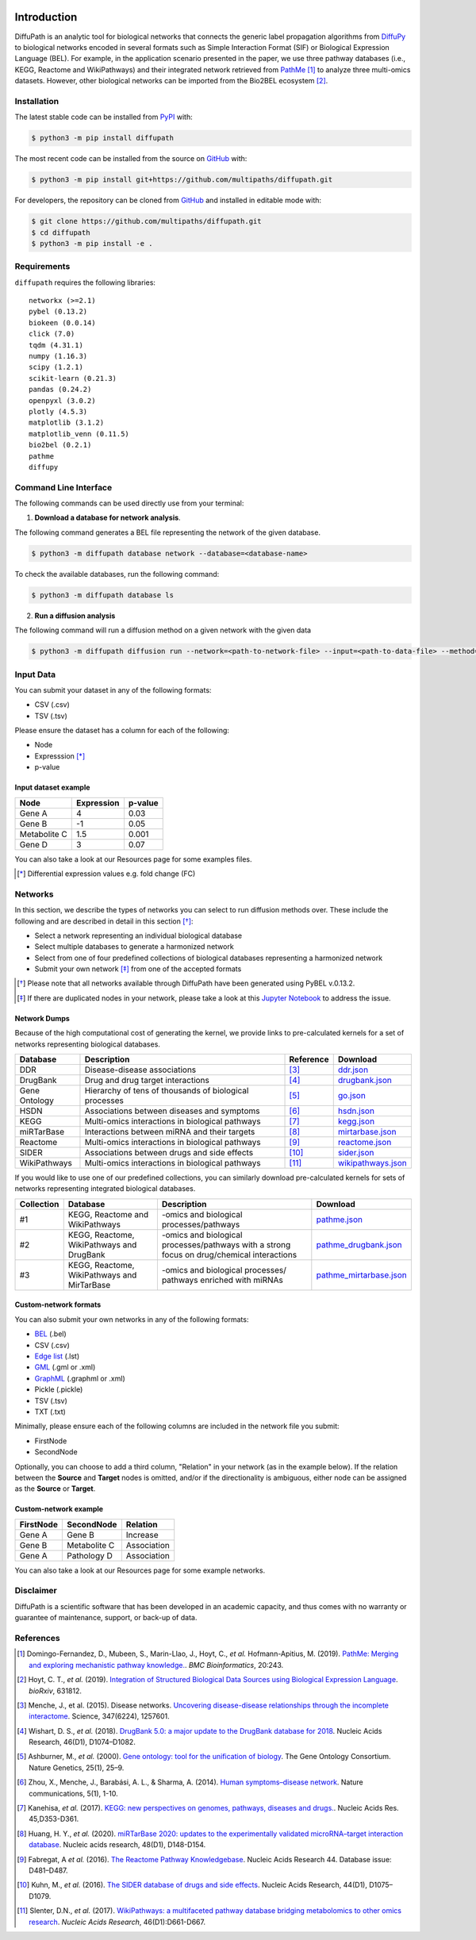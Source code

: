 .. image:: https://github.com/multipaths/diffupath/blob/master/docs/source/meta/diffupath_logo.png
   :align: center
   :target: https://diffupath.readthedocs.io/en/latest/

Introduction |build| |docs|
===========================
DiffuPath is an analytic tool for biological networks that connects the generic label propagation algorithms from
`DiffuPy <https://github.com/multipaths/DiffuPy/>`_ to biological networks encoded in several formats such as
Simple Interaction Format (SIF) or Biological Expression Language (BEL). For example, in the application scenario
presented in the paper, we use three pathway databases (i.e., KEGG, Reactome and WikiPathways) and their integrated
network retrieved from `PathMe <https://github.com/PathwayMerger/PathMe/>`_ [1]_ to analyze three multi-omics datasets.
However, other biological networks can be imported from the Bio2BEL ecosystem [2]_.


Installation
------------
The latest stable code can be installed from `PyPI <https://pypi.python.org/pypi/diffupath>`_ with:

.. code-block:: sh

   $ python3 -m pip install diffupath

The most recent code can be installed from the source on `GitHub <https://github.com/multipaths/diffupath>`_ with:

.. code-block:: sh

   $ python3 -m pip install git+https://github.com/multipaths/diffupath.git

For developers, the repository can be cloned from `GitHub <https://github.com/multipaths/diffupath>`_ and installed in
editable mode with:

.. code-block:: sh

   $ git clone https://github.com/multipaths/diffupath.git
   $ cd diffupath
   $ python3 -m pip install -e .

Requirements
------------
``diffupath`` requires the following libraries: ::

    networkx (>=2.1)
    pybel (0.13.2)
    biokeen (0.0.14)
    click (7.0)
    tqdm (4.31.1)
    numpy (1.16.3)
    scipy (1.2.1)
    scikit-learn (0.21.3)
    pandas (0.24.2)
    openpyxl (3.0.2)
    plotly (4.5.3)
    matplotlib (3.1.2)
    matplotlib_venn (0.11.5)
    bio2bel (0.2.1)
    pathme
    diffupy

Command Line Interface
----------------------
The following commands can be used directly use from your terminal:

1. **Download a database for network analysis**.

The following command generates a BEL file representing the network of the given database.

.. code-block:: sh

    $ python3 -m diffupath database network --database=<database-name>

To check the available databases, run the following command:

.. code-block:: sh

    $ python3 -m diffupath database ls

2. **Run a diffusion analysis**

The following command will run a diffusion method on a given network with the given data

.. code-block:: sh

    $ python3 -m diffupath diffusion run --network=<path-to-network-file> --input=<path-to-data-file> --method=<method>

Input Data
----------

You can submit your dataset in any of the following formats:

- CSV (.csv)
- TSV (.tsv)

Please ensure the dataset has a column for each of the following:

- Node
- Expresssion [*]_
- p-value

Input dataset example
~~~~~~~~~~~~~~~~~~~~~

+--------------+------------+---------+
| Node         | Expression | p-value |
+==============+============+=========+
| Gene A       | 4          | 0.03    |
+--------------+------------+---------+
| Gene  B      | -1         | 0.05    |
+--------------+------------+---------+
| Metabolite C | 1.5        | 0.001   |
+--------------+------------+---------+
| Gene D       | 3          |  0.07   |
+--------------+------------+---------+

You can also take a look at our Resources page for some examples files.

.. [*] Differential expression values e.g. fold change (FC)

Networks
--------
In this section, we describe the types of networks you can select to run diffusion methods over. These include the
following and are described in detail in this section [*]_:

- Select a network representing an individual biological database
- Select multiple databases to generate a harmonized network
- Select from one of four predefined collections of biological databases representing a harmonized network
- Submit your own network [*]_ from one of the accepted formats

.. [*] Please note that all networks available through DiffuPath have been generated using PyBEL v.0.13.2.
.. [*] If there are duplicated nodes in your network, please take a look at this `Jupyter Notebook <https://nbviewer.jupyter.org/github/multipaths/Results/blob/master/notebooks/filter_networks/solve_duplicate_labels_issue.ipynb>`_ to address the issue.

Network Dumps
~~~~~~~~~~~~~
Because of the high computational cost of generating the kernel, we provide links to pre-calculated kernels for a set of
networks representing biological databases.

+----------------+--------------------------------------------------------+------------+----------------------------+
|    Database    |                   Description                          | Reference  |        Download            |
+================+========================================================+============+============================+
| DDR            | Disease-disease associations                           | [3]_       | |ddr.json|_                |
+----------------+--------------------------------------------------------+------------+----------------------------+
| DrugBank       | Drug and drug target interactions                      | [4]_       | |drugbank.json|_           |
+----------------+--------------------------------------------------------+------------+----------------------------+
| Gene Ontology  | Hierarchy of tens of thousands of biological processes | [5]_       | |go.json|_                 |
+----------------+--------------------------------------------------------+------------+----------------------------+
| HSDN           | Associations between diseases and symptoms             | [6]_       | |hsdn.json|_               |
+----------------+--------------------------------------------------------+------------+----------------------------+
| KEGG           | Multi-omics interactions in biological pathways        | [7]_       | |kegg.json|_               |
+----------------+--------------------------------------------------------+------------+----------------------------+
| miRTarBase     | Interactions between miRNA and their targets           | [8]_       | |mirtarbase.json|_         |
+----------------+--------------------------------------------------------+------------+----------------------------+
| Reactome       | Multi-omics interactions in biological pathways        | [9]_       | |reactome.json|_           |
+----------------+--------------------------------------------------------+------------+----------------------------+
| SIDER          | Associations between drugs and side effects            | [10]_      | |sider.json|_              |
+----------------+--------------------------------------------------------+------------+----------------------------+
| WikiPathways   | Multi-omics interactions in biological pathways        | [11]_      | |wikipathways.json|_       |
+----------------+--------------------------------------------------------+------------+----------------------------+

If you would like to use one of our predefined collections, you can similarly download pre-calculated kernels for sets
of networks representing integrated biological databases.

+------------+---------------------------------+-------------------------------------+---------------------------+
| Collection | Database                        | Description                         | Download                  |
+============+=================================+=====================================+===========================+
| #1         | KEGG, Reactome and WikiPathways | -omics and biological               | |pathme.json|_            |
|            |                                 | processes/pathways                  |                           |
+------------+---------------------------------+-------------------------------------+---------------------------+
| #2         | KEGG, Reactome, WikiPathways    | -omics and biological               | |pathme_drugbank.json|_   |
|            | and DrugBank                    | processes/pathways with a strong    |                           |
|            |                                 | focus on drug/chemical interactions |                           |
+------------+---------------------------------+-------------------------------------+---------------------------+
| #3         | KEGG, Reactome, WikiPathways    | -omics and biological processes/    | |pathme_mirtarbase.json|_ |
|            | and MirTarBase                  | pathways enriched with miRNAs       |                           |
+------------+---------------------------------+-------------------------------------+---------------------------+

.. |ddr.json| replace:: ddr.json
.. |drugbank.json| replace:: drugbank.json
.. |go.json| replace:: go.json
.. |hsdn.json| replace:: hsdn.json
.. |kegg.json| replace:: kegg.json
.. |mirtarbase.json| replace:: mirtarbase.json
.. |reactome.json| replace:: reactome.json
.. |sider.json| replace:: sider.json
.. |wikipathways.json| replace:: wikipathways.json
.. |pathme.json| replace:: pathme.json
.. |pathme_drugbank.json| replace:: pathme_drugbank.json
.. |pathme_mirtarbase.json| replace:: pathme_mirtarbase.json

.. _ddr.json: https://drive.google.com/open?id=1inyRVDGNM4XLD0ZxoAT0ekX4WfcBF29H
.. _drugbank.json: https://drive.google.com/open?id=13E1mr0c-aKFaAqAW_8aQglSium0Ji0fp
.. _go.json: https://drive.google.com/open?id=1BzKSShbPMqZQpElVDd-WJGnei_fy94Qg
.. _hsdn.json: https://drive.google.com/open?id=1KSP6lu76jk2B45ShGJEKId8ZkAQCtjHP
.. _kegg.json: https://drive.google.com/open?id=1zNwH8rTdoBSRegMFxCzlPJBOTRs2WFaf
.. _mirtarbase.json: https://drive.google.com/open?id=1LNtung6mWp1azqBSx8KKKCzki7M4l--8
.. _reactome.json: https://drive.google.com/open?id=19u1rlhGkN2UACNcMMf6sXyVOzjcVww2t
.. _sider.json: https://drive.google.com/open?id=1izVj2MneOh5y8DHTEaUPGUNgyFdS7MQM
.. _wikipathways.json: https://drive.google.com/open?id=1WUOWsA3dCgDgSsA-N3gXNF7Lb9U1LWdD
.. _pathme.json: https://drive.google.com/open?id=1GnS0BJ7FozPdmPFBJbhBiW-UmfyIgrTW
.. _pathme_drugbank.json: https://drive.google.com/open?id=1jxTBRF3pzhssYpL_3D3Gw46szPnjdSiU
.. _pathme_mirtarbase.json: https://drive.google.com/open?id=1qt_a0R_DpCEBGVXZMywKpr7sKEOShXB3

Custom-network formats
~~~~~~~~~~~~~~~~~~~~~~
You can also submit your own networks in any of the following formats:

- BEL_ (.bel)

- CSV (.csv)

- Edge_ `list`__ (.lst)

- GML_ (.gml or .xml)

- GraphML_ (.graphml or .xml)

- Pickle (.pickle)

- TSV (.tsv)

- TXT (.txt)

.. _Edge: https://networkx.github.io/documentation/stable/reference/readwrite/edgelist.html
__ Edge_
.. _GraphML: http://graphml.graphdrawing.org
.. _BEL: https://language.bel.bio/
.. _GML: http://docs.yworks.com/yfiles/doc/developers-guide/gml.html


Minimally, please ensure each of the following columns are included in the network file you submit:

- FirstNode
- SecondNode

Optionally, you can choose to add a third column, "Relation" in your network (as in the example below). If the relation
between the **Source** and **Target** nodes is omitted, and/or if the directionality is ambiguous, either node can be
assigned as the **Source** or **Target**.


Custom-network example
~~~~~~~~~~~~~~~~~~~~~~

+-----------+--------------+-------------+
| FirstNode | SecondNode   | Relation    |
+===========+==============+=============+
| Gene A    | Gene B       | Increase    |
+-----------+--------------+-------------+
| Gene B    | Metabolite C | Association |
+-----------+--------------+-------------+
| Gene A    | Pathology D  | Association |
+-----------+--------------+-------------+

You can also take a look at our Resources page for some example networks.

Disclaimer
----------
DiffuPath is a scientific software that has been developed in an academic capacity, and thus comes with no warranty or
guarantee of maintenance, support, or back-up of data.

References
----------
.. [1] Domingo-Fernandez, D., Mubeen, S., Marin-Llao, J., Hoyt, C., *et al.* Hofmann-Apitius, M. (2019). `PathMe:
   Merging and exploring mechanistic pathway knowledge. <https://www.biorxiv.org/content/10.1101/451625v1>`_.
   *BMC Bioinformatics*, 20:243.

.. [2] Hoyt, C. T., *et al.* (2019). `Integration of Structured Biological Data Sources using Biological Expression
   Language <https://doi.org/10.1101/631812>`_. *bioRxiv*, 631812.

.. [3] Menche, J., et al. (2015). Disease networks. `Uncovering disease-disease relationships through the incomplete
   interactome <https:doi.org/10.1126/science.1257601>`_. Science, 347(6224), 1257601.

.. [4] Wishart, D. S., *et al.* (2018). `DrugBank 5.0: a major update to the DrugBank database for 2018
   <https://doi.org/10.1093/nar/gkx1037>`_. Nucleic Acids Research, 46(D1), D1074–D1082.

.. [5] Ashburner, M., *et al.* (2000). `Gene ontology: tool for the unification of biology
   <https://doi.org/10.1038/75556>`_. The Gene Ontology Consortium. Nature Genetics, 25(1), 25–9.

.. [6] Zhou, X., Menche, J., Barabási, A. L., & Sharma, A. (2014). `Human symptoms–disease network
   <https://doi.org/10.1038/ncomms5212>`_. Nature communications, 5(1), 1-10.

.. [7] Kanehisa, *et al.* (2017). `KEGG: new perspectives on genomes, pathways, diseases and drugs.
   <https://doi.org/10.1093/nar/gkw1092>`_. Nucleic Acids Res. 45,D353-D361.

.. [8] Huang, H. Y., *et al.* (2020). `miRTarBase 2020: updates to the experimentally validated microRNA–target
   interaction database <https://doi.org/10.1093/nar/gkz896>`_. Nucleic acids research, 48(D1), D148-D154.

.. [9] Fabregat, A *et al.* (2016). `The Reactome Pathway Knowledgebase <https://doi.org/10.1093/nar/gkv1351>`_. Nucleic
   Acids Research 44. Database issue: D481–D487.

.. [10] Kuhn, M., *et al.* (2016). `The SIDER database of drugs and side effects <https://doi.org/10.1093/nar/gkv1075>`_.
   Nucleic Acids Research, 44(D1), D1075–D1079.

.. [11] Slenter, D.N., *et al.* (2017). `WikiPathways: a multifaceted pathway database bridging metabolomics to other
   omics research <https://doi.org/10.1093/nar/gkx1064>`_. *Nucleic Acids Research*, 46(D1):D661-D667.

.. |build| image:: https://travis-ci.com/multipaths/diffupath.svg?branch=master
    :target: https://travis-ci.com/multipaths/diffupath
    :alt: Build Status

.. |docs| image:: http://readthedocs.org/projects/diffupath/badge/?version=latest
    :target: https://diffupath.readthedocs.io/en/latest/
    :alt: Documentation Status

.. |coverage| image:: https://codecov.io/gh/multipaths/diffupath/coverage.svg?branch=master
    :target: https://codecov.io/gh/multipaths/diffupath?branch=master
    :alt: Coverage Status

